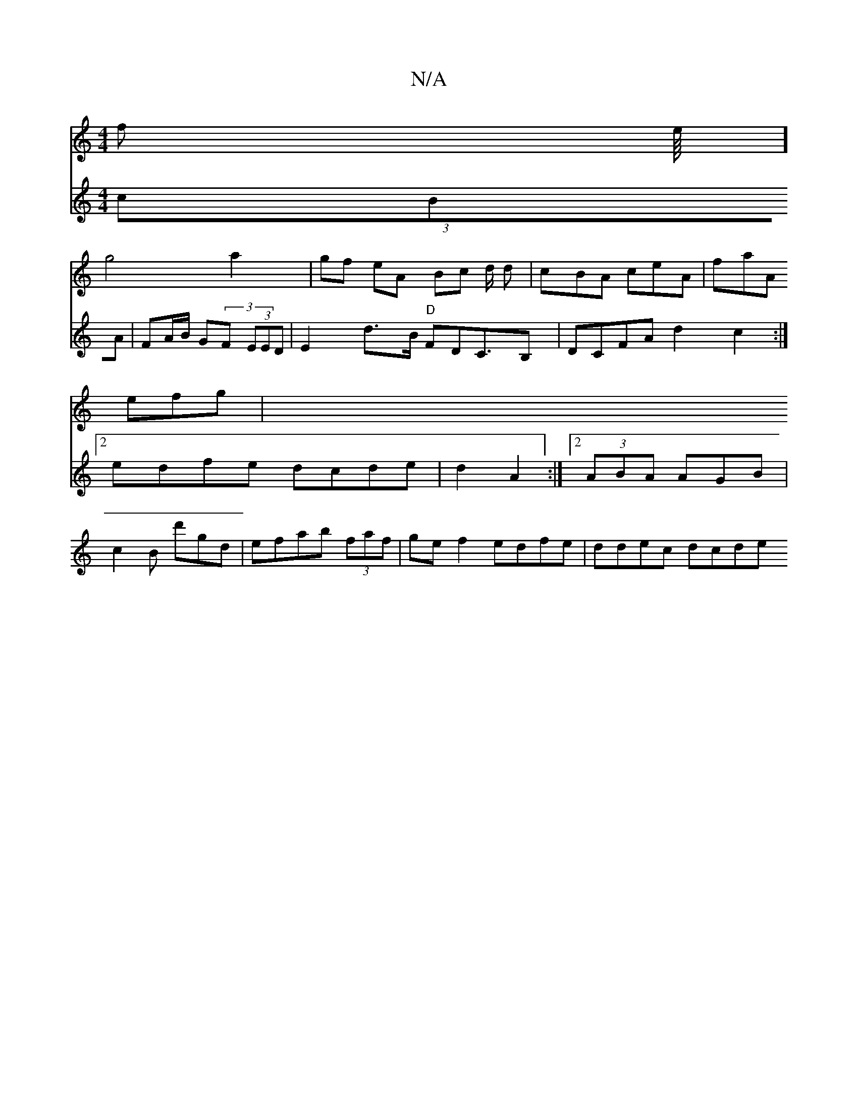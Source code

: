 X:1
T:N/A
M:4/4
R:N/A
K:Cmajor
f- the/8]!g4a2 | gf eA Bc d/2 d|cBA ceA| faA efg|
V:16-1-z6 (3cBA | FA/B/ G(3F (3EED | E2-d>B "D"FDC>B,2 |
DCFA d2c2 :|2 edfe dcde|d2 A2 :|[2 (3ABA AGB |
c2 B d'gd | efab (3faf | gef2 edfe | ddec dcde